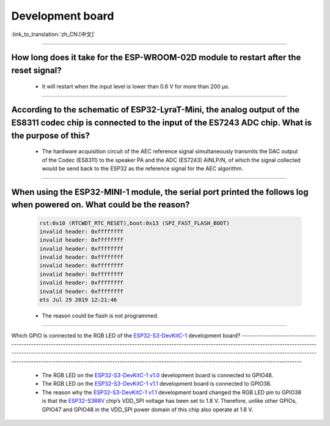 Development board
=================

:link_to_translation:`zh_CN:[中文]`

.. raw:: html

   <style>
   body {counter-reset: h2}
     h2 {counter-reset: h3}
     h2:before {counter-increment: h2; content: counter(h2) ". "}
     h3:before {counter-increment: h3; content: counter(h2) "." counter(h3) ". "}
     h2.nocount:before, h3.nocount:before, { content: ""; counter-increment: none }
   </style>

--------------------

How long does it take for the ESP-WROOM-02D module to restart after the reset signal?
--------------------------------------------------------------------------------------------------------------------------------------------------------------------------------------------------------------------------------------------------------------------

  - It will restart when the input level is lower than 0.6 V for more than 200 μs.
  
---------------------

According to the schematic of ESP32-LyraT-Mini, the analog output of the ES8311 codec chip is connected to the input of the ES7243 ADC chip. What is the purpose of this?
-----------------------------------------------------------------------------------------------------------------------------------------------------------------------------------------------------------------------------------------------------------------------------------------

  - The hardware acquisition circuit of the AEC reference signal simultaneously transmits the DAC output of the Codec (ES8311) to the speaker PA and the ADC (ES7243) AINLP/N, of which the signal collected would be send back to the ESP32 as the reference signal for the AEC algorithm.
  
-----------------

When using the ESP32-MINI-1 module, the serial port printed the follows log when powered on. What could be the reason?
-----------------------------------------------------------------------------------------------------------------------------------------------------------------------------------------------------------------------------------------------

  .. code-block:: text

      rst:0x10 (RTCWDT_RTC_RESET),boot:0x13 (SPI_FAST_FLASH_BOOT)
      invalid header: 0xffffffff
      invalid header: 0xffffffff
      invalid header: 0xffffffff
      invalid header: 0xffffffff
      invalid header: 0xffffffff
      invalid header: 0xffffffff
      invalid header: 0xffffffff
      invalid header: 0xffffffff
      ets Jul 29 2019 12:21:46

  - The reason could be flash is not programmed.

---------------

Which GPIO is connected to the RGB LED of the 
`ESP32-S3-DevKitC-1 <https://docs.espressif.com/projects/esp-idf/en/latest/esp32s3/hw-reference/esp32s3/user-guide-devkitc-1.html#esp32-s3-devkitc-1-v1-1>`_ development board?
------------------------------------------------------------------------------------------------------------------------------------------------------------------------------------------------------------------------------------------------------------------------------------------------------------------------------------------------------------------------------------------------------------

  - The RGB LED on the `ESP32-S3-DevKitC-1 v1.0 <https://dl.espressif.com/dl/SCH_ESP32-S3-DEVKITC-1_V1_20210312C.pdf>`_ development board is connected to GPIO48.
  - The RGB LED on the `ESP32-S3-DevKitC-1 v1.1 <https://dl.espressif.com/dl/schematics/SCH_ESP32-S3-DevKitC-1_V1.1_20221130.pdf>`_ development board is connected to GPIO38.
  - The reason why the `ESP32-S3-DevKitC-1 v1.1 <https://dl.espressif.com/dl/schematics/SCH_ESP32-S3-DevKitC-1_V1.1_20221130.pdf>`_ development board changed the RGB LED pin to GPIO38 is that the `ESP32-S3R8V <https://www.espressif.com/sites/default/files/documentation/esp32-s3_datasheet_en.pdf>`_ chip’s VDD_SPI voltage has been set to 1.8 V. Therefore, unlike other GPIOs, GPIO47 and GPIO48 in the VDD_SPI power domain of this chip also operate at 1.8 V.
